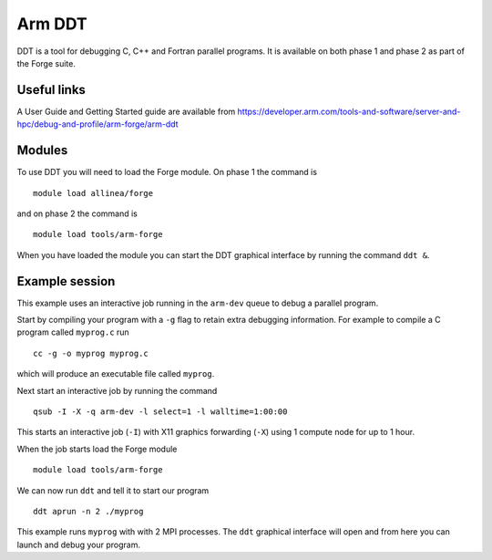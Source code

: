 Arm DDT
=======

DDT is a tool for debugging C, C++ and Fortran parallel programs. It is available on both phase 1 and phase 2 as part of the Forge suite.

Useful links
-------------

A User Guide and Getting Started guide are available from https://developer.arm.com/tools-and-software/server-and-hpc/debug-and-profile/arm-forge/arm-ddt 

Modules
---------

To use DDT you will need to load the Forge module. On phase 1 the command is
::

  module load allinea/forge

and on phase 2 the command is
::

  module load tools/arm-forge

When you have loaded the module you can start the DDT graphical interface by running the command ``ddt &``. 

Example session
----------------

This example uses an interactive job running in the ``arm-dev`` queue to debug a parallel program. 

Start by compiling your program with a ``-g`` flag to retain extra debugging information. For example to compile a C program called ``myprog.c`` run
::
  cc -g -o myprog myprog.c
which will produce an executable file called ``myprog``.

Next start an interactive job by running the command
::
  qsub -I -X -q arm-dev -l select=1 -l walltime=1:00:00
This starts an interactive job (``-I``) with X11 graphics forwarding (``-X``) using 1 compute node for up to 1 hour. 

When the job starts load the Forge module
::
  module load tools/arm-forge
We can now run ``ddt`` and tell it to start our program
::
  ddt aprun -n 2 ./myprog
This example runs ``myprog`` with with 2 MPI processes. The ``ddt`` graphical interface will open and from here you can launch and debug your program.



